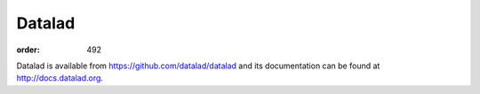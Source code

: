 Datalad
*******
:order: 492

Datalad is available from https://github.com/datalad/datalad and its documentation can be found at http://docs.datalad.org.

